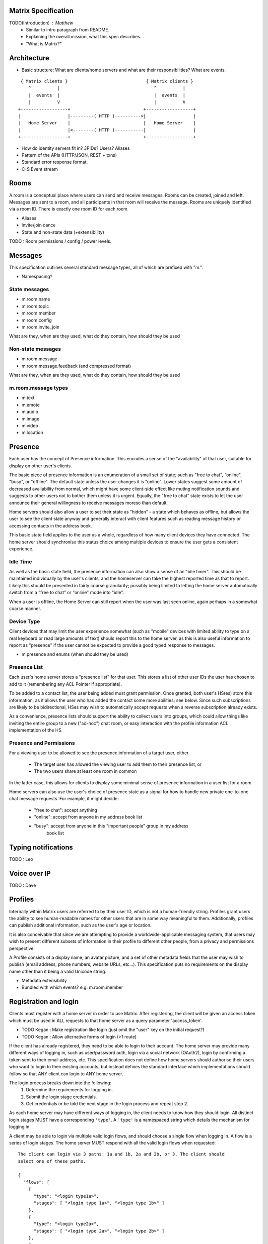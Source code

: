 Matrix Specification
====================

TODO(Introduction) : Matthew
 - Similar to intro paragraph from README.
 - Explaining the overall mission, what this spec describes...
 - "What is Matrix?"

Architecture
============

- Basic structure: What are clients/home servers and what are their 
  responsibilities? What are events.

::

        { Matrix clients }                              { Matrix clients }
           ^          |                                    ^          |
           |  events  |                                    |  events  |
           |          V                                    |          V
       +------------------+                            +------------------+
       |                  |---------( HTTP )---------->|                  |
       |   Home Server    |                            |   Home Server    |
       |                  |<--------( HTTP )-----------|                  |
       +------------------+                            +------------------+
       
- How do identity servers fit in? 3PIDs? Users? Aliases
- Pattern of the APIs (HTTP/JSON, REST + txns)
- Standard error response format.
- C-S Event stream

Rooms
=====

A room is a conceptual place where users can send and receive messages. Rooms 
can be created, joined and left. Messages are sent to a room, and all 
participants in that room will receive the message. Rooms are uniquely 
identified via a room ID. There is exactly one room ID for each room.

- Aliases
- Invite/join dance
- State and non-state data (+extensibility)

TODO : Room permissions / config / power levels.

Messages
========

This specification outlines several standard message types, all of which are
prefixed with "m.".

- Namespacing?

State messages
--------------
- m.room.name
- m.room.topic
- m.room.member
- m.room.config
- m.room.invite_join

What are they, when are they used, what do they contain, how should they be used

Non-state messages
------------------
- m.room.message
- m.room.message.feedback (and compressed format)

What are they, when are they used, what do they contain, how should they be used

m.room.message types
--------------------
- m.text
- m.emote
- m.audio
- m.image
- m.video
- m.location


Presence
========

Each user has the concept of Presence information. This encodes a sense of the
"availability" of that user, suitable for display on other user's clients.

The basic piece of presence information is an enumeration of a small set of
state; such as "free to chat", "online", "busy", or "offline". The default state
unless the user changes it is "online". Lower states suggest some amount of
decreased availability from normal, which might have some client-side effect
like muting notification sounds and suggests to other users not to bother them
unless it is urgent. Equally, the "free to chat" state exists to let the user
announce their general willingness to receive messages moreso than default.

Home servers should also allow a user to set their state as "hidden" - a state
which behaves as offline, but allows the user to see the client state anyway and
generally interact with client features such as reading message history or
accessing contacts in the address book.

This basic state field applies to the user as a whole, regardless of how many
client devices they have connected. The home server should synchronise this
status choice among multiple devices to ensure the user gets a consistent
experience.

Idle Time
---------
As well as the basic state field, the presence information can also show a sense
of an "idle timer". This should be maintained individually by the user's
clients, and the homeserver can take the highest reported time as that to
report. Likely this should be presented in fairly coarse granularity; possibly
being limited to letting the home server automatically switch from a "free to
chat" or "online" mode into "idle".

When a user is offline, the Home Server can still report when the user was last
seen online, again perhaps in a somewhat coarse manner.

Device Type
-----------
Client devices that may limit the user experience somewhat (such as "mobile"
devices with limited ability to type on a real keyboard or read large amounts of
text) should report this to the home server, as this is also useful information
to report as "presence" if the user cannot be expected to provide a good typed
response to messages.

- m.presence and enums (when should they be used)

Presence List
-------------
Each user's home server stores a "presence list" for that user. This stores a
list of other user IDs the user has chosen to add to it (remembering any ACL
Pointer if appropriate).

To be added to a contact list, the user being added must grant permission. Once
granted, both user's HS(es) store this information, as it allows the user who
has added the contact some more abilities; see below. Since such subscriptions
are likely to be bidirectional, HSes may wish to automatically accept requests
when a reverse subscription already exists.

As a convenience, presence lists should support the ability to collect users
into groups, which could allow things like inviting the entire group to a new
("ad-hoc") chat room, or easy interaction with the profile information ACL
implementation of the HS.

Presence and Permissions
------------------------
For a viewing user to be allowed to see the presence information of a target
user, either

 * The target user has allowed the viewing user to add them to their presence
   list, or

 * The two users share at least one room in common

In the latter case, this allows for clients to display some minimal sense of
presence information in a user list for a room.

Home servers can also use the user's choice of presence state as a signal for
how to handle new private one-to-one chat message requests. For example, it
might decide:

 - "free to chat": accept anything
 - "online": accept from anyone in my address book list
 - "busy": accept from anyone in this "important people" group in my address
    book list

Typing notifications
====================

TODO : Leo

Voice over IP
=============

TODO : Dave

Profiles
========

Internally within Matrix users are referred to by their user ID, which is not a
human-friendly string. Profiles grant users the ability to see human-readable 
names for other users that are in some way meaningful to them. Additionally, 
profiles can publish additional information, such as the user's age or location.

It is also conceivable that since we are attempting to provide a
worldwide-applicable messaging system, that users may wish to present different
subsets of information in their profile to different other people, from a
privacy and permissions perspective.

A Profile consists of a display name, an avatar picture, and a set of other 
metadata fields that the user may wish to publish (email address, phone
numbers, website URLs, etc...). This specification puts no requirements on the 
display name other than it being a valid Unicode string.

- Metadata extensibility
- Bundled with which events? e.g. m.room.member

Registration and login
======================

Clients must register with a home server in order to use Matrix. After 
registering, the client will be given an access token which must be used in ALL
requests to that home server as a query parameter 'access_token'.

- TODO Kegan : Make registration like login (just omit the "user" key on the 
  initial request?)
- TODO Kegan : Allow alternative forms of login (>1 route)

If the client has already registered, they need to be able to login to their
account. The home server may provide many different ways of logging in, such
as user/password auth, login via a social network (OAuth2), login by confirming 
a token sent to their email address, etc. This specification does not define how
home servers should authorise their users who want to login to their existing 
accounts, but instead defines the standard interface which implementations 
should follow so that ANY client can login to ANY home server.

The login process breaks down into the following:
  1. Determine the requirements for logging in.
  2. Submit the login stage credentials.
  3. Get credentials or be told the next stage in the login process and repeat 
     step 2.
     
As each home server may have different ways of logging in, the client needs to know how
they should login. All distinct login stages MUST have a corresponding ``'type'``.
A ``'type'`` is a namespaced string which details the mechanism for logging in.

A client may be able to login via multiple valid login flows, and should choose a single
flow when logging in. A flow is a series of login stages. The home server MUST respond 
with all the valid login flows when requested::

  The client can login via 3 paths: 1a and 1b, 2a and 2b, or 3. The client should
  select one of these paths.
  
  {
    "flows": [
      {
        "type": "<login type1a>",
        "stages": [ "<login type 1a>", "<login type 1b>" ]
      },
      {
        "type": "<login type2a>",
        "stages": [ "<login type 2a>", "<login type 2b>" ]
      },
      {
        "type": "<login type3>"
      }
    ]
  }

After the login is completed, the client's fully-qualified user ID and a new access 
token MUST be returned::

  {
    "user_id": "@user:matrix.org",
    "access_token": "abcdef0123456789"
  }

The ``user_id`` key is particularly useful if the home server wishes to support 
localpart entry of usernames (e.g. "user" rather than "@user:matrix.org"), as the
client may not be able to determine its ``user_id`` in this case.

If a login has multiple requests, the home server may wish to create a session. If
a home server responds with a 'session' key to a request, clients MUST submit it in 
subsequent requests until the login is completed::

  {
    "session": "<session id>"
  }

This specification defines the following login types:
 - m.login.password
 - m.login.oauth2
 - m.login.email.code
 - m.login.email.url


Password-based
--------------
Type: 
  "m.login.password"
Description:
  Login is supported via a username and password.

To respond to this type, reply with::

  {
    "type": "m.login.password",
    "user": "<user_id or user localpart>",
    "password": "<password>"
  }

The home server MUST respond with either new credentials, the next stage of the login
process, or a standard error response.

OAuth2-based
------------
Type: 
  "m.login.oauth2"
Description:
  Login is supported via OAuth2 URLs. This login consists of multiple requests.

To respond to this type, reply with::

  {
    "type": "m.login.oauth2",
    "user": "<user_id or user localpart>"
  }

The server MUST respond with::

  {
    "uri": <Authorization Request URI OR service selection URI>
  }

The home server acts as a 'confidential' client for the purposes of OAuth2.
If the uri is a ``sevice selection URI``, it MUST point to a webpage which prompts the 
user to choose which service to authorize with. On selection of a service, this
MUST link through to an ``Authorization Request URI``. If there is only 1 service which the
home server accepts when logging in, this indirection can be skipped and the
"uri" key can be the ``Authorization Request URI``. 

The client then visits the ``Authorization Request URI``, which then shows the OAuth2 
Allow/Deny prompt. Hitting 'Allow' returns the ``redirect URI`` with the auth code. 
Home servers can choose any path for the ``redirect URI``. The client should visit 
the ``redirect URI``, which will then finish the OAuth2 login process, granting the 
home server an access token for the chosen service. When the home server gets 
this access token, it verifies that the cilent has authorised with the 3rd party, and 
can now complete the login. The OAuth2 ``redirect URI`` (with auth code) MUST respond 
with either new credentials, the next stage of the login process, or a standard error 
response.
    
For example, if a home server accepts OAuth2 from Google, it would return the 
Authorization Request URI for Google::

  {
    "uri": "https://accounts.google.com/o/oauth2/auth?response_type=code&
    client_id=CLIENT_ID&redirect_uri=REDIRECT_URI&scope=photos"
  }

The client then visits this URI and authorizes the home server. The client then
visits the REDIRECT_URI with the auth code= query parameter which returns::

  {
    "user_id": "@user:matrix.org",
    "access_token": "0123456789abcdef"
  }

Email-based (code)
------------------
Type: 
  "m.login.email.code"
Description:
  Login is supported by typing in a code which is sent in an email. This login 
  consists of multiple requests.

To respond to this type, reply with::

  {
    "type": "m.login.email.code",
    "user": "<user_id or user localpart>",
    "email": "<email address>"
  }

After validating the email address, the home server MUST send an email containing
an authentication code and return::

  {
    "type": "m.login.email.code",
    "session": "<session id>"
  }

The second request in this login stage involves sending this authentication code::

  {
    "type": "m.login.email.code",
    "session": "<session id>",
    "code": "<code in email sent>"
  }

The home server MUST respond to this with either new credentials, the next stage of 
the login process, or a standard error response.

Email-based (url)
-----------------
Type: 
  "m.login.email.url"
Description:
  Login is supported by clicking on a URL in an email. This login consists of 
  multiple requests.

To respond to this type, reply with::

  {
    "type": "m.login.email.url",
    "user": "<user_id or user localpart>",
    "email": "<email address>"
  }

After validating the email address, the home server MUST send an email containing
an authentication URL and return::

  {
    "type": "m.login.email.url",
    "session": "<session id>"
  }

The email contains a URL which must be clicked. After it has been clicked, the
client should perform another request::

  {
    "type": "m.login.email.url",
    "session": "<session id>"
  }

The home server MUST respond to this with either new credentials, the next stage of 
the login process, or a standard error response. 

A common client implementation will be to periodically poll until the link is clicked.
If the link has not been visited yet, a standard error response with an errcode of 
``M_LOGIN_EMAIL_URL_NOT_YET`` should be returned.


N-Factor Authentication
-----------------------
Multiple login stages can be combined to create N-factor authentication during login.

This can be achieved by responding with the ``'next'`` login type on completion of a 
previous login stage::

  {
    "next": "<next login type>"
  }

If a home server implements N-factor authentication, it MUST respond with all 
``'stages'`` when initially queried for their login requirements::

  {
    "type": "<1st login type>",
    "stages": [ <1st login type>, <2nd login type>, ... , <Nth login type> ]
  }

This can be represented conceptually as::

   _______________________
  |    Login Stage 1      |
  | type: "<login type1>" |
  |  ___________________  |
  | |_Request_1_________| | <-- Returns "session" key which is used throughout.
  |  ___________________  |     
  | |_Request_2_________| | <-- Returns a "next" value of "login type2"
  |_______________________|
            |
            |
   _________V_____________
  |    Login Stage 2      |
  | type: "<login type2>" |
  |  ___________________  |
  | |_Request_1_________| |
  |  ___________________  |
  | |_Request_2_________| |
  |  ___________________  |
  | |_Request_3_________| | <-- Returns a "next" value of "login type3"
  |_______________________|
            |
            |
   _________V_____________
  |    Login Stage 3      |
  | type: "<login type3>" |
  |  ___________________  |
  | |_Request_1_________| | <-- Returns user credentials
  |_______________________|

Fallback
--------
Clients cannot be expected to be able to know how to process every single
login type. If a client determines it does not know how to handle a given
login type, it should request a login fallback page::

  GET matrix/client/api/v1/login/fallback

This MUST return an HTML page which can perform the entire login process.

Identity
========

TODO : Dave
- 3PIDs and identity server, functions

Federation
==========

Federation is the term used to describe how to communicate between Matrix home 
servers. Federation is a mechanism by which two home servers can exchange
Matrix event messages, both as a real-time push of current events, and as a
historic fetching mechanism to synchronise past history for clients to view. It
uses HTTP connections between each pair of servers involved as the underlying
transport. Messages are exchanged between servers in real-time by active pushing
from each server's HTTP client into the server of the other. Queries to fetch
historic data for the purpose of back-filling scrollback buffers and the like
can also be performed.

There are three main kinds of communication that occur between home servers:

 * Queries
   These are single request/response interactions between a given pair of
   servers, initiated by one side sending an HTTP request to obtain some
   information, and responded by the other. They are not persisted and contain
   no long-term significant history. They simply request a snapshot state at the
   instant the query is made.

 * EDUs - Ephemeral Data Units
   These are notifications of events that are pushed from one home server to
   another. They are not persisted and contain no long-term significant history,
   nor does the receiving home server have to reply to them.

 * PDUs - Persisted Data Units
   These are notifications of events that are broadcast from one home server to
   any others that are interested in the same "context" (namely, a Room ID).
   They are persisted to long-term storage and form the record of history for
   that context.

Where Queries are presented directly across the HTTP connection as GET requests
to specific URLs, EDUs and PDUs are further wrapped in an envelope called a
Transaction, which is transferred from the origin to the destination home server
using a PUT request.


Transactions and EDUs/PDUs
--------------------------
The transfer of EDUs and PDUs between home servers is performed by an exchange
of Transaction messages, which are encoded as JSON objects with a dict as the
top-level element, passed over an HTTP PUT request. A Transaction is meaningful
only to the pair of home servers that exchanged it; they are not globally-
meaningful.

Each transaction has an opaque ID and timestamp (UNIX epoch time in
milliseconds) generated by its origin server, an origin and destination server
name, a list of "previous IDs", and a list of PDUs - the actual message payload
that the Transaction carries.

 {"transaction_id":"916d630ea616342b42e98a3be0b74113",
  "ts":1404835423000,
  "origin":"red",
  "destination":"blue",
  "prev_ids":["e1da392e61898be4d2009b9fecce5325"],
  "pdus":[...],
  "edus":[...]}

The "previous IDs" field will contain a list of previous transaction IDs that
the origin server has sent to this destination. Its purpose is to act as a
sequence checking mechanism - the destination server can check whether it has
successfully received that Transaction, or ask for a retransmission if not.

The "pdus" field of a transaction is a list, containing zero or more PDUs.[*]
Each PDU is itself a dict containing a number of keys, the exact details of
which will vary depending on the type of PDU. Similarly, the "edus" field is
another list containing the EDUs. This key may be entirely absent if there are
no EDUs to transfer.

(* Normally the PDU list will be non-empty, but the server should cope with
receiving an "empty" transaction, as this is useful for informing peers of other
transaction IDs they should be aware of. This effectively acts as a push
mechanism to encourage peers to continue to replicate content.)

All PDUs have an ID, a context, a declaration of their type, a list of other PDU
IDs that have been seen recently on that context (regardless of which origin
sent them), and a nested content field containing the actual event content.

[[TODO(paul): Update this structure so that 'pdu_id' is a two-element
[origin,ref] pair like the prev_pdus are]]

 {"pdu_id":"a4ecee13e2accdadf56c1025af232176",
  "context":"#example.green",
  "origin":"green",
  "ts":1404838188000,
  "pdu_type":"m.text",
  "prev_pdus":[["blue","99d16afbc857975916f1d73e49e52b65"]],
  "content":...
  "is_state":false}

In contrast to the transaction layer, it is important to note that the prev_pdus
field of a PDU refers to PDUs that any origin server has sent, rather than
previous IDs that this origin has sent. This list may refer to other PDUs sent
by the same origin as the current one, or other origins.

Because of the distributed nature of participants in a Matrix conversation, it
is impossible to establish a globally-consistent total ordering on the events.
However, by annotating each outbound PDU at its origin with IDs of other PDUs it
has received, a partial ordering can be constructed allowing causallity
relationships to be preserved. A client can then display these messages to the
end-user in some order consistent with their content and ensure that no message
that is semantically in reply of an earlier one is ever displayed before it.

PDUs fall into two main categories: those that deliver Events, and those that
synchronise State. For PDUs that relate to State synchronisation, additional
keys exist to support this:

 {...,
  "is_state":true,
  "state_key":TODO
  "power_level":TODO
  "prev_state_id":TODO
  "prev_state_origin":TODO}

[[TODO(paul): At this point we should probably have a long description of how
State management works, with descriptions of clobbering rules, power levels, etc
etc... But some of that detail is rather up-in-the-air, on the whiteboard, and
so on. This part needs refining. And writing in its own document as the details
relate to the server/system as a whole, not specifically to server-server
federation.]]

EDUs, by comparison to PDUs, do not have an ID, a context, or a list of
"previous" IDs. The only mandatory fields for these are the type, origin and
destination home server names, and the actual nested content.

 {"edu_type":"m.presence",
  "origin":"blue",
  "destination":"orange",
  "content":...}

Backfilling
-----------
- What it is, when is it used, how is it done

SRV Records
-----------
- Why it is needed

Security
========
- rate limiting
- crypto (s-s auth)
- E2E
- Lawful intercept + Key Escrow

TODO Mark

Policy Servers
==============
TODO

Content repository
==================
- thumbnail paths

Address book repository
=======================
- format


Glossary
========
- domain specific words/acronyms with definitions

User ID:
  An opaque ID which identifies an end-user, which consists of some opaque 
  localpart combined with the domain name of their home server. 
